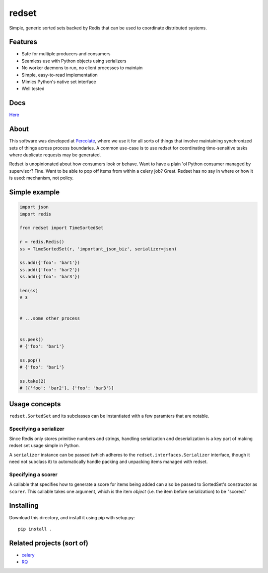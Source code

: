 redset
======

|PyPI version| |build status|

Simple, generic sorted sets backed by Redis that can be used to
coordinate distributed systems.

Features
--------

-  Safe for multiple producers and consumers
-  Seamless use with Python objects using serializers
-  No worker daemons to run, no client processes to maintain
-  Simple, easy-to-read implementation
-  Mimics Python's native set interface
-  Well tested

Docs
----

`Here <http://redset.readthedocs.org/en/latest/>`__

About
-----

This software was developed at `Percolate <https://percolate.com>`__,
where we use it for all sorts of things that involve maintaining
synchronized sets of things across process boundaries. A common use-case
is to use redset for coordinating time-sensitive tasks where duplicate
requests may be generated.

Redset is unopinionated about how consumers look or behave. Want to have
a plain 'ol Python consumer managed by supervisor? Fine. Want to be able
to pop off items from within a celery job? Great. Redset has no say in
where or how it is used: mechanism, not policy.

Simple example
--------------

.. code:: python

    import json
    import redis

    from redset import TimeSortedSet

    r = redis.Redis()
    ss = TimeSortedSet(r, 'important_json_biz', serializer=json)

    ss.add({'foo': 'bar1'})
    ss.add({'foo': 'bar2'})
    ss.add({'foo': 'bar3'})

    len(ss)
    # 3


    # ...some other process


    ss.peek()
    # {'foo': 'bar1'}

    ss.pop()
    # {'foo': 'bar1'}

    ss.take(2)
    # [{'foo': 'bar2'}, {'foo': 'bar3'}]

Usage concepts
--------------

``redset.SortedSet`` and its subclasses can be instantiated with a few
paramters that are notable.

Specifying a serializer
~~~~~~~~~~~~~~~~~~~~~~~

Since Redis only stores primitive numbers and strings, handling
serialization and deserialization is a key part of making redset set
usage simple in Python.

A ``serializer`` instance can be passed (which adheres to the
``redset.interfaces.Serializer`` interface, though it need not subclass
it) to automatically handle packing and unpacking items managed with
redset.

Specifying a scorer
~~~~~~~~~~~~~~~~~~~

A callable that specifies how to generate a score for items being added
can also be passed to SortedSet's constructor as ``scorer``. This
callable takes one argument, which is the item *object* (i.e. the item
before serialization) to be "scored."

Installing
----------

Download this directory, and install it using pip with setup.py:

::

    pip install .

Related projects (sort of)
--------------------------

-  `celery <https://github.com/celery/celery>`__
-  `RQ <http://python-rq.org/>`__

.. |PyPI version| image:: https://badge.fury.io/py/redset.png
   :target: http://badge.fury.io/py/redset
.. |build status| image:: https://travis-ci.org/percolate/redset.png?branch=master
   :target: https://travis-ci.org/percolate/redset
